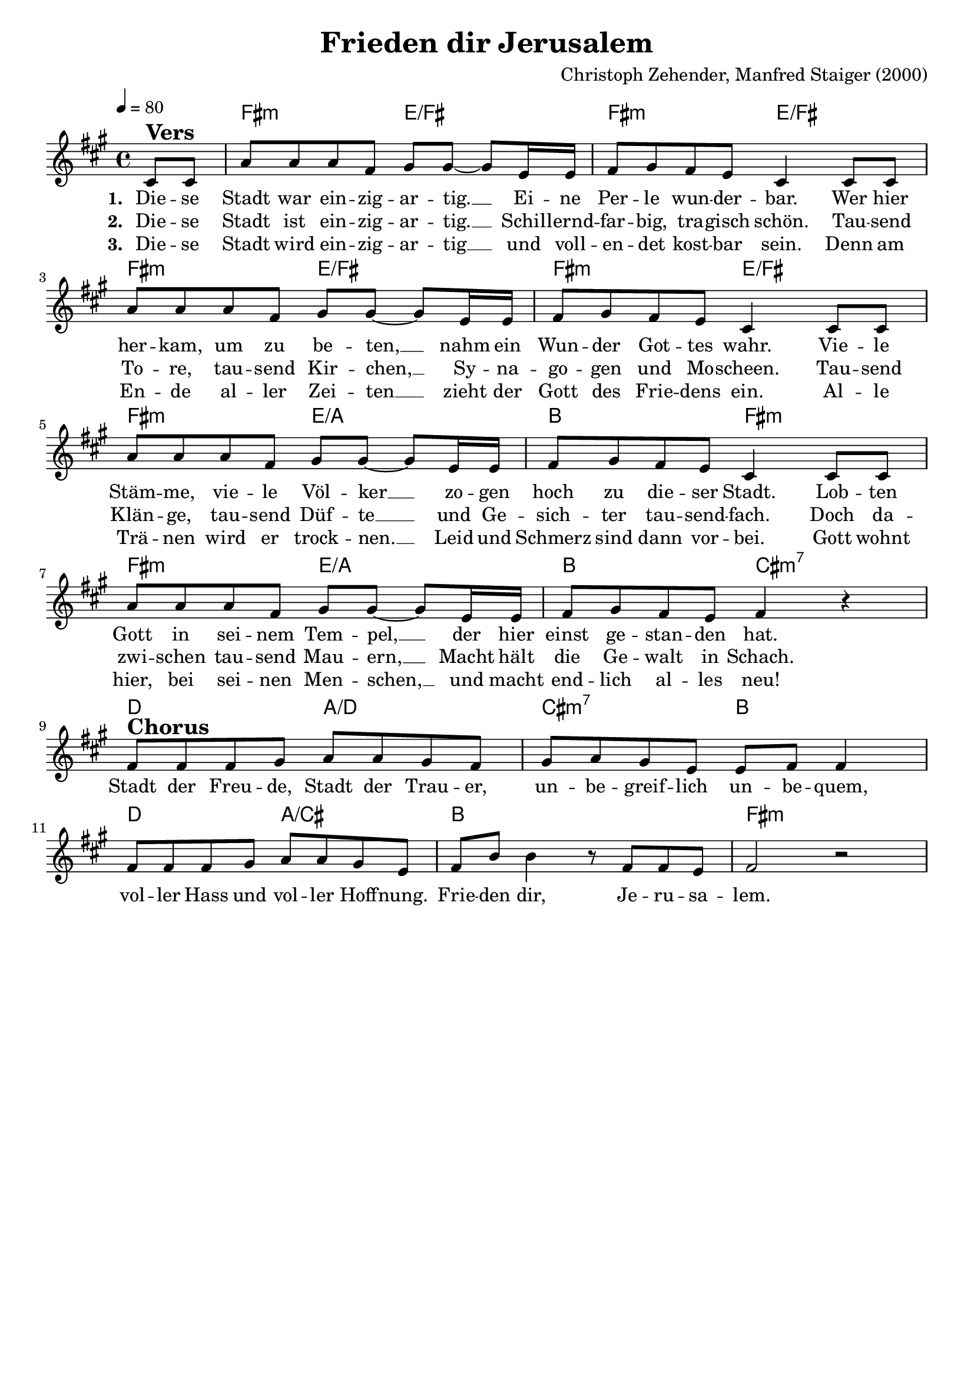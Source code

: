\version "2.24.1"

\header{
  title = "Frieden dir Jerusalem"
  composer = "Christoph Zehender, Manfred Staiger (2000)"
  tagline = " "
}

global = {
  \key fis \minor
  \time 4/4
  \dynamicUp
  \set melismaBusyProperties = #'()
  \tempo 4 = 80
  \set Score.rehearsalMarkFormatter = #format-mark-box-numbers
}
\layout {indent = 0.0}

chordOne = \chordmode {
  \set noChordSymbol = " "
  \partial 4 r4
  fis2:m e/fis
  fis:m e/fis
  fis:m e/fis
  fis:m e/fis
  fis:m e/a
  b fis:m
  fis:m e/a
  b cis:m7
  % chorus
  d a/d
  cis:m7 b
  d a/cis
  b1
  fis:m
}

musicOne = \relative c' {
\partial 4 cis8 ^\markup{\bold \huge Vers} 8 |
a'8 8 8 fis gis gis ~ 8 e16 16 |
fis8 gis fis e cis4 8 8 |
a'8 8 8 fis gis gis ~ 8 e16 16 |
fis8 gis fis e cis4 8 8 |
a'8 8 8 fis gis gis ~ 8 e16 16 |
fis8 gis fis e cis4 8 8 |
a'8 8 8 fis gis gis ~ 8 e16 16 |
fis8 gis fis e fis4 r | \break
fis8 ^\markup{\bold \huge Chorus} 8 8 gis a a gis fis |
gis a gis e e fis8 4 |
8 8 8 gis a a gis e |
fis b8 4 r8 fis fis e |
fis2 r |
}

choruslyric = \lyricmode {
Stadt der Freu -- de, Stadt der Trau -- er,
un -- be -- greif -- lich un -- be -- quem,
vol -- ler Hass und vol -- ler Hoff -- nung.
Frie -- den dir, Je -- ru -- sa -- lem.
}
bridgelyric = \lyricmode {
}
verseOne = \lyricmode { \set stanza = #"1. "
Die -- se Stadt war ein -- zig -- ar -- tig. __ _
Ei -- ne Per -- le wun -- der -- bar.
Wer hier her -- kam, um zu be -- ten, __ _
nahm ein Wun -- der Got -- tes wahr.
Vie -- le Stäm -- me, vie -- le Völ -- ker __ _
zo -- gen hoch zu die -- ser Stadt.
Lob -- ten Gott in sei -- nem Tem -- pel, __ _
der hier einst ge -- stan -- den hat.
\choruslyric
\bridgelyric
}
verseTwo = \lyricmode { \set stanza = #"2. "
Die -- se Stadt ist ein -- zig -- ar -- tig. __ _
Schil -- lernd -- far -- big, tra -- gisch schön.
Tau -- send To -- re, tau -- send Kir -- chen, __ _
Sy -- na -- go -- gen und Mo -- scheen.
Tau -- send Klän -- ge, tau -- send Düf -- te __ _
und Ge -- sich -- ter tau -- send -- fach.
Doch da -- zwi -- schen tau -- send Mau -- ern, __ _
Macht hält die Ge -- walt in Schach.
}
verseThree = \lyricmode { \set stanza = #"3. "
Die -- se Stadt wird ein -- zig -- ar -- tig __ _
und voll -- en -- det kost -- bar sein.
Denn am En -- de al -- ler Zei -- ten __ _
zieht der Gott des Frie -- dens ein.
Al -- le Trä -- nen wird er trock -- nen. __ _
Leid und Schmerz sind dann vor -- bei.
Gott wohnt hier, bei sei -- nen Men -- schen, __ _
und macht end -- lich al -- les neu!
}
verseFour = \lyricmode { \set stanza = #"4. "
}
pianoUp = \relative c' {
}

pianoDown = \relative { \clef bass
}


chorusText = \lyricmode {
Stadt der Freude, Stadt der Trauer,
unbegreiflich unbequem,
voller Hass und voller Hoffnung.
Frieden dir, Jerusalem.
}
verseOneText = \lyricmode {
Diese Stadt war einzigartig.
Eine Perle wunderbar.
Wer hier herkam, um zu beten,
nahm ein Wunder Gottes wahr.
Viele Stämme, viele Völker
zogen hoch zu dieser Stadt.
Lobten Gott in seinem Tempel,
der hier einst gestanden hat.
}
verseTwoText = \lyricmode {
Diese Stadt ist einzigartig.
Schillerndfarbig, tragisch schön.
Tausend Tore, tausend Kirchen,
Synagogen und Moscheen.
Tausend Klänge, tausend Düfte
und Gesichter tausendfach.
Doch dazwischen tausend Mauern,
Macht hält die Gewalt in Schach.
}
verseThreeText = \lyricmode {
Diese Stadt wird einzigartig
und vollendet kostbar sein.
Denn am Ende aller Zeiten
zieht der Gott des Friedens ein.
Alle Tränen wird er trocknen.
Leid und Schmerz sind dann vorbei.
Gott wohnt hier, bei seinen Menschen,
und macht endlich alles neu!
}
verseFourText = \lyricmode {
}
bridgeText = \lyricmode {
}

originalText = \lyricmode {
}



\score {
  <<
    \new ChordNames {\set chordChanges = ##t \chordOne}
    \new Voice = "one" { \global \musicOne }
    \new Lyrics \lyricsto one \verseOne
    \new Lyrics \lyricsto one \verseTwo
    \new Lyrics \lyricsto one \verseThree
    %\new Lyrics \lyricsto one \verseFour
    %\new PianoStaff <<
    %  \new Staff = "up" { \global \pianoUp }
    %  \new Staff = "down" { \global \pianoDown }
    %>>
  >>
  \layout {
    #(layout-set-staff-size 19)
  }
  \midi{}
}

